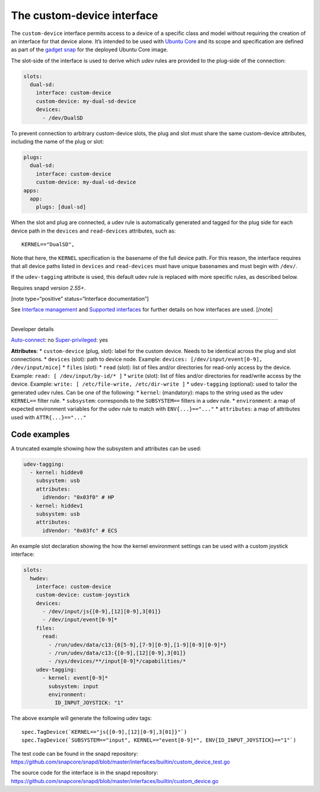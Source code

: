 .. 29487.md

.. \_the-custom-device-interface:

The custom-device interface
===========================

The ``custom-device`` interface permits access to a device of a specific class and model without requiring the creation of an interface for that device alone. It’s intended to be used with `Ubuntu Core <glossary.md#the-custom-device-interface-heading--ubuntu-core>`__ and its scope and specification are defined as part of the `gadget snap <gadget-snaps.md>`__ for the deployed Ubuntu Core image.

The slot-side of the interface is used to derive which *udev* rules are provided to the plug-side of the connection:

.. code:: yaml

   slots:
     dual-sd:
       interface: custom-device
       custom-device: my-dual-sd-device
       devices:
         - /dev/DualSD

To prevent connection to arbitrary custom-device slots, the plug and slot must share the same custom-device attributes, including the name of the plug or slot:

.. code:: yaml

   plugs:
     dual-sd:
       interface: custom-device
       custom-device: my-dual-sd-device
   apps:
     app:
       plugs: [dual-sd]

When the slot and plug are connected, a udev rule is automatically generated and tagged for the plug side for each device path in the ``devices`` and ``read-devices`` attributes, such as:

::

   KERNEL=="DualSD",

Note that here, the ``KERNEL`` specification is the basename of the full device path. For this reason, the interface requires that all device paths listed in ``devices`` and ``read-devices`` must have unique basenames and must begin with ``/dev/``.

If the ``udev-tagging`` attribute is used, this default udev rule is replaced with more specific rules, as described below.

Requires snapd version *2.55+*.

[note type=“positive” status=“Interface documentation”]

See `Interface management <interface-management.md>`__ and `Supported interfaces <supported-interfaces.md>`__ for further details on how interfaces are used. [/note]

--------------

.. raw:: html

   <h2 id="`the-custom-device-interface-heading--dev-details`">

Developer details

.. raw:: html

   </h2>

`Auto-connect <interface-management.md#the-custom-device-interface-heading--auto-connections>`__: no `Super-privileged <super-privileged-interfaces.md>`__: yes

**Attributes**: \* ``custom-device`` (plug, slot): label for the custom device. Needs to be identical across the plug and slot connections. \* ``devices`` (slot): path to device node. Example: ``devices: [/dev/input/event[0-9], /dev/input/mice]`` \* ``files`` (slot): \* ``read`` (slot): list of files and/or directories for read-only access by the device. Example: ``read: [ /dev/input/by-id/* ]`` \* ``write`` (slot): list of files and/or directories for read/write access by the device. Example: ``write: [ /etc/file-write, /etc/dir-write ]`` \* ``udev-tagging`` (optional): used to tailor the generated udev rules. Can be one of the following: \* ``kernel``: (mandatory): maps to the string used as the udev ``KERNEL==`` filter rule. \* ``subsystem``: corresponds to the ``SUBSYSTEM==`` filters in a udev rule. \* ``environment``: a map of expected environment variables for the udev rule to match with ``ENV{...}=="..."`` \* ``attributes``: a map of attributes used with ``ATTR{...}=="..."``

Code examples
-------------

A truncated example showing how the subsystem and attributes can be used:

.. code:: yaml

      udev-tagging:
        - kernel: hiddev0
          subsystem: usb
          attributes:
            idVendor: "0x03f0" # HP
        - kernel: hiddev1
          subsystem: usb
          attributes:
            idVendor: "0x03fc" # ECS

An example slot declaration showing the how the kernel environment settings can be used with a custom joystick interface:

.. code:: yaml

   slots:
     hwdev:
       interface: custom-device
       custom-device: custom-joystick
       devices:
         - /dev/input/js{[0-9],[12][0-9],3[01]}
         - /dev/input/event[0-9]*
       files:
         read:
           - /run/udev/data/c13:{6[5-9],[7-9][0-9],[1-9][0-9][0-9]*}
           - /run/udev/data/c13:{[0-9],[12][0-9],3[01]}
           - /sys/devices/**/input[0-9]*/capabilities/*
       udev-tagging:
         - kernel: event[0-9]*
           subsystem: input
           environment:
             ID_INPUT_JOYSTICK: "1"

The above example will generate the following udev tags:

::

   spec.TagDevice(`KERNEL=="js{[0-9],[12][0-9],3[01]}"`)
   spec.TagDevice(`SUBSYSTEM=="input", KERNEL=="event[0-9]*", ENV{ID_INPUT_JOYSTICK}=="1"`)

The test code can be found in the snapd repository: https://github.com/snapcore/snapd/blob/master/interfaces/builtin/custom_device_test.go

The source code for the interface is in the snapd repository: https://github.com/snapcore/snapd/blob/master/interfaces/builtin/custom_device.go

